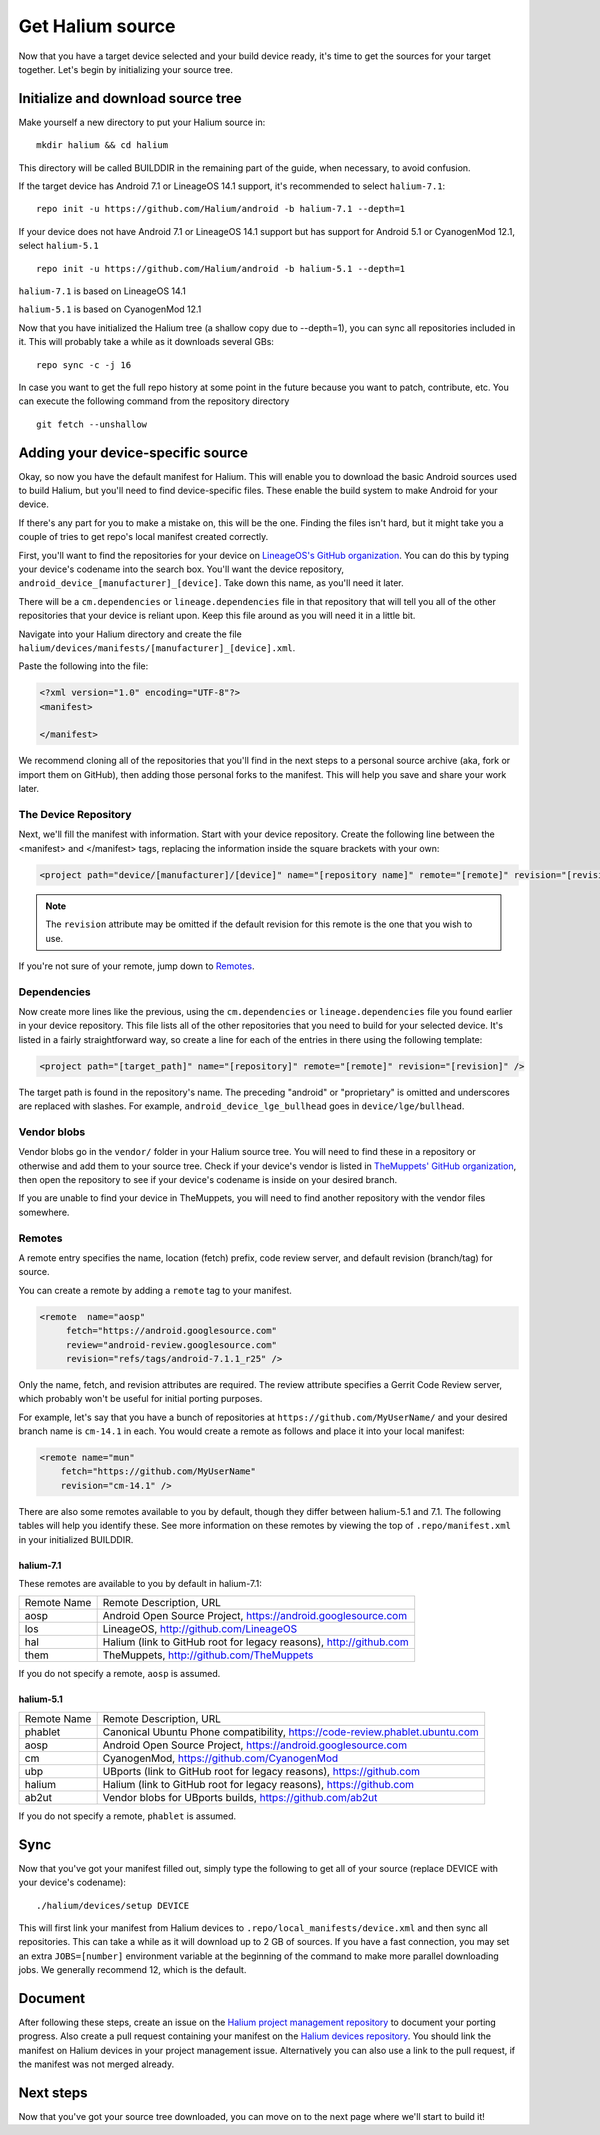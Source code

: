 
Get Halium source
=================

Now that you have a target device selected and your build device ready, it's time to get the sources for your target together. Let's begin by initializing your source tree.


Initialize and download source tree
------------------------------------

Make yourself a new directory to put your Halium source in::

   mkdir halium && cd halium

This directory will be called BUILDDIR in the remaining part of the guide, when necessary, to avoid confusion.

If the target device has Android 7.1 or LineageOS 14.1 support, it's recommended to select ``halium-7.1``::

   repo init -u https://github.com/Halium/android -b halium-7.1 --depth=1

If your device does not have Android 7.1 or LineageOS 14.1 support but has support for Android 5.1 or CyanogenMod 12.1, select ``halium-5.1``\ ::

   repo init -u https://github.com/Halium/android -b halium-5.1 --depth=1

``halium-7.1`` is based on LineageOS 14.1

``halium-5.1`` is based on CyanogenMod 12.1

Now that you have initialized the Halium tree (a shallow copy due to --depth=1), you can sync all repositories included in it. This will probably take a while as it downloads several GBs::

   repo sync -c -j 16

In case you want to get the full repo history at some point in the future because you want to patch, contribute, etc. You can execute the following command from the repository directory ::

   git fetch --unshallow

Adding your device-specific source
----------------------------------

Okay, so now you have the default manifest for Halium. This will enable you to download the basic Android sources used to build Halium, but you'll need to find device-specific files. These enable the build system to make Android for your device.

If there's any part for you to make a mistake on, this will be the one. Finding the files isn't hard, but it might take you a couple of tries to get repo's local manifest created correctly.

First, you'll want to find the repositories for your device on `LineageOS's GitHub organization <https://github.com/lineageos>`_. You can do this by typing your device's codename into the search box. You'll want the device repository, ``android_device_[manufacturer]_[device]``. Take down this name, as you'll need it later.

There will be a ``cm.dependencies`` or ``lineage.dependencies`` file in that repository that will tell you all of the other repositories that your device is reliant upon. Keep this file around as you will need it in a little bit.

Navigate into your Halium directory and create the file ``halium/devices/manifests/[manufacturer]_[device].xml``.

Paste the following into the file:

.. code-block:: xml
    
    <?xml version="1.0" encoding="UTF-8"?>
    <manifest>
    
    </manifest>

We recommend cloning all of the repositories that you'll find in the next steps to a personal source archive (aka, fork or import them on GitHub), then adding those personal forks to the manifest. This will help you save and share your work later.


The Device Repository
^^^^^^^^^^^^^^^^^^^^^

Next, we'll fill the manifest with information. Start with your device repository. Create the following line between the <manifest> and </manifest> tags, replacing the information inside the square brackets with your own:

.. code-block:: xml

    <project path="device/[manufacturer]/[device]" name="[repository name]" remote="[remote]" revision="[revision]" />
    
.. Note::

    The ``revision`` attribute may be omitted if the default revision for this remote is the one that you wish to use.

If you're not sure of your remote, jump down to `Remotes`_.


Dependencies
^^^^^^^^^^^^

Now create more lines like the previous, using the ``cm.dependencies`` or ``lineage.dependencies`` file you found earlier in your device repository. This file lists all of the other repositories that you need to build for your selected device. It's listed in a fairly straightforward way, so create a line for each of the entries in there using the following template:

.. code-block:: xml

    <project path="[target_path]" name="[repository]" remote="[remote]" revision="[revision]" />

The target path is found in the repository's name. The preceding "android" or "proprietary" is omitted and underscores are replaced with slashes. For example, ``android_device_lge_bullhead`` goes in ``device/lge/bullhead``.


Vendor blobs
^^^^^^^^^^^^

Vendor blobs go in the ``vendor/`` folder in your Halium source tree. You will need to find these in a repository or otherwise and add them to your source tree. Check if your device's vendor is listed in `TheMuppets' GitHub organization <https://github.com/TheMuppets>`_, then open the repository to see if your device's codename is inside on your desired branch.

If you are unable to find your device in TheMuppets, you will need to find another repository with the vendor files somewhere.

.. TODO::

   Explain what a vendor blob is and how to add it to the 'vendor/' folder.


Remotes
^^^^^^^

A remote entry specifies the name, location (fetch) prefix, code review server, and default revision (branch/tag) for source.

You can create a remote by adding a ``remote`` tag to your manifest.

.. code-block:: xml

      <remote  name="aosp"
           fetch="https://android.googlesource.com"
           review="android-review.googlesource.com"
           revision="refs/tags/android-7.1.1_r25" />

Only the name, fetch, and revision attributes are required. The review attribute specifies a Gerrit Code Review server, which probably won't be useful for initial porting purposes.

For example, let's say that you have a bunch of repositories at ``https://github.com/MyUserName/`` and your desired branch name is ``cm-14.1`` in each. You would create a remote as follows and place it into your local manifest:

.. code-block:: xml

    <remote name="mun"
        fetch="https://github.com/MyUserName"
        revision="cm-14.1" />

There are also some remotes available to you by default, though they differ between halium-5.1 and 7.1. The following tables will help you identify these. See more information on these remotes by viewing the top of ``.repo/manifest.xml`` in your initialized BUILDDIR.

halium-7.1
""""""""""

These remotes are available to you by default in halium-7.1:

===========  =======================
Remote Name  Remote Description, URL
-----------  -----------------------
aosp         Android Open Source Project, https://android.googlesource.com
los          LineageOS, http://github.com/LineageOS
hal          Halium (link to GitHub root for legacy reasons), http://github.com
them         TheMuppets, http://github.com/TheMuppets
===========  =======================

If you do not specify a remote, ``aosp`` is assumed. 

halium-5.1
""""""""""

===========  =========================
Remote Name  Remote Description, URL
-----------  -------------------------
phablet      Canonical Ubuntu Phone compatibility, https://code-review.phablet.ubuntu.com
aosp         Android Open Source Project, https://android.googlesource.com
cm           CyanogenMod, https://github.com/CyanogenMod
ubp          UBports (link to GitHub root for legacy reasons), https://github.com
halium       Halium (link to GitHub root for legacy reasons), https://github.com
ab2ut        Vendor blobs for UBports builds, https://github.com/ab2ut
===========  =========================

If you do not specify a remote, ``phablet`` is assumed.

Sync
----

Now that you've got your manifest filled out, simply type the following to get all of your source (replace DEVICE with your device's codename)::

    ./halium/devices/setup DEVICE

This will first link your manifest from Halium devices to ``.repo/local_manifests/device.xml`` and then sync all repositories. This can take a while as it will download up to 2 GB of sources. If you have a fast connection, you may set an extra ``JOBS=[number]`` environment variable at the beginning of the command to make more parallel downloading jobs. We generally recommend 12, which is the default.


Document
--------

After following these steps, create an issue on the `Halium project management repository <https://github.com/Halium/projectmanagement/issues/new?template=device-port.md>`_ to document your porting progress. Also create a pull request containing your manifest on the `Halium devices repository <https://github.com/Halium/halium-devices>`_. You should link the manifest on Halium devices in your project management issue. Alternatively you can also use a link to the pull request, if the manifest was not merged already.


Next steps
----------

Now that you've got your source tree downloaded, you can move on to the next page where we'll start to build it!
